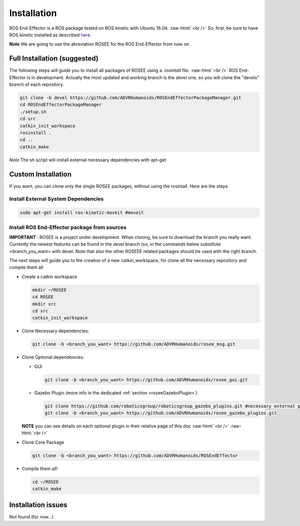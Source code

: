 .. _install:

.. 
  for line break without identation ( | symbol put a identation)
.. role:: raw-html(raw)
    :format: html

Installation
============

ROS End-Effector is a ROS package tested on ROS kinetic with Ubuntu 16.04.
:raw-html:`<br />`
So, first, be sure to have ROS kinetic installed as described `here <http://wiki.ros.org/kinetic/Installation/Ubuntu>`_.

**Note** We are going to use the abreviation ROSEE for the ROS End-Effector from now on

Full Installation (suggested)
###############################

The following steps will guide you to install all packages of ROSEE using a *.rosintall* file.
:raw-html:`<br />`
ROS End-Effector is in development. Actually the most updated and working branch is the *devel* one, so you will
clone the "devels" branch of each repository.

.. code-block:: bash

  git clone -b devel https://github.com/ADVRHumanoids/ROSEndEffectorPackageManager.git
  cd ROSEndEffectorPackageManager
  ./setup.sh
  cd src
  catkin_init_workspace
  rosinstall .
  cd ..
  catkin_make
  
*Note* The sh script will install external necessary dependencies with apt-get


Custom Installation
######################

If you want, you can clone only the single ROSEE packages, without using the rosintall. Here are the steps

Install External System Dependencies
***************************************

.. code-block:: bash 

  sudo apt-get install ros-kinetic-moveit #moveit

Install ROS End-Effector package from sources
**************************************************

**IMPORTANT** : ROSEE is a project under development. When cloning, be sure to download the branch you really want. Currently the newest features can be found in the *devel* branch (so, in the commands below substitute <branch_you_want> with devel. Note that also the other ROSEEE related packages should be used with the right branch.

The next steps will guide you to the creation of a new catkin_workspace, for clone all the necessary repository and compile them all

- Create a catkin workspace

  .. code-block:: bash
  
    mkdir ~/ROSEE
    cd ROSEE
    mkdir src
    cd src
    catkin_init_workspace


- Clone Necessary dependencies:

  .. code-block:: bash
   
    git clone -b <branch_you_want> https://github.com/ADVRHumanoids/rosee_msg.git
         
- Clone Optional dependencies:

  - GUI
  
    .. code-block:: bash 
    
      git clone -b <branch_you_want> https://github.com/ADVRHumanoids/rosee_gui.git
  
  - Gazebo Plugin (more info in the dedicated :ref:`section <roseeGazeboPlugin>`)
  
    .. code-block:: bash
    
      git clone https://github.com/roboticsgroup/roboticsgroup_gazebo_plugins.git #necessary external plugin
      git clone -b <branch_you_want> https://github.com/ADVRHumanoids/rosee_gazebo_plugins.git
          
  **NOTE** you can see details on each optional plugin in their relative page of this doc
  :raw-html:`<br />` 
  :raw-html:`<br />` 
  
- Clone Core Package

  .. code-block:: bash
   
    git clone -b <branch_you_want> https://github.com/ADVRHumanoids/ROSEndEffector
  
- Compile them all!

  .. code-block:: bash
  
    cd ~/ROSEE
    catkin_make    


Installation issues
#####################  

Not found (for now...)

    
 

